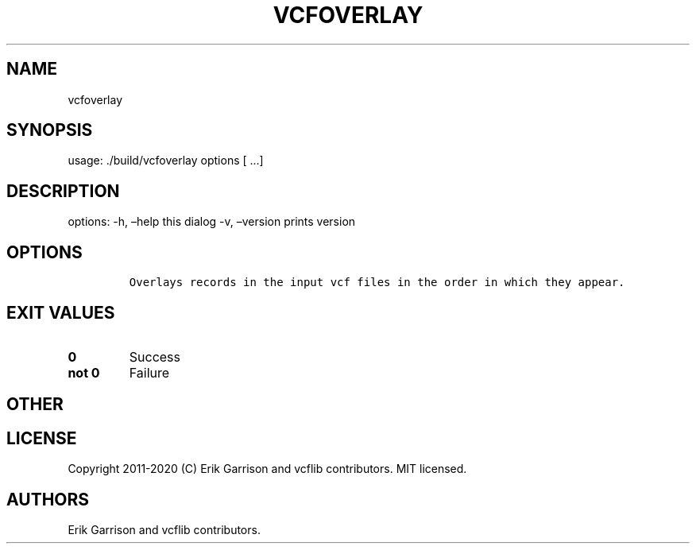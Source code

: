 .\" Automatically generated by Pandoc 2.7.3
.\"
.TH "VCFOVERLAY" "1" "" "vcfoverlay (vcflib)" "vcfoverlay (VCF unknown)"
.hy
.SH NAME
.PP
vcfoverlay
.SH SYNOPSIS
.PP
usage: ./build/vcfoverlay options [ \&...]
.SH DESCRIPTION
.PP
options: -h, \[en]help this dialog -v, \[en]version prints version
.SH OPTIONS
.IP
.nf
\f[C]


Overlays records in the input vcf files in the order in which they appear.
\f[R]
.fi
.SH EXIT VALUES
.TP
.B \f[B]0\f[R]
Success
.TP
.B \f[B]not 0\f[R]
Failure
.SH OTHER
.SH LICENSE
.PP
Copyright 2011-2020 (C) Erik Garrison and vcflib contributors.
MIT licensed.
.SH AUTHORS
Erik Garrison and vcflib contributors.
